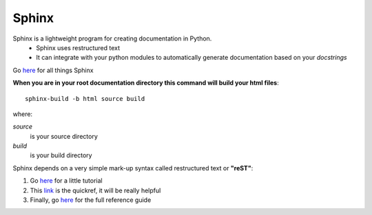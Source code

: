 Sphinx
========

Sphinx is a lightweight program for creating documentation in Python. 
	* Sphinx uses restructured text
	* It can integrate with your python modules to automatically generate documentation based on your *docstrings*
	
Go `here <http://sphinx-doc.org/index.html>`_ for all things Sphinx

**When you are in your root documentation directory this command will build your html files**::
	
	sphinx-build -b html source build



where:
	
*source* 
		is your source directory
*build*
		is your build directory
	
	
	
	

Sphinx depends on a very simple mark-up syntax called restructured text or **"reST"**:

1. Go `here <http://docutils.sourceforge.net/docs/user/rst/quickstart.html>`_ for a little tutorial

2. This `link <http://docutils.sourceforge.net/docs/user/rst/quickref.html>`_ is the quickref, it will be really helpful

3. Finally, go  `here <http://docutils.sourceforge.net/docs/ref/rst/restructuredtext.html>`_ for the full reference guide
	
	
	